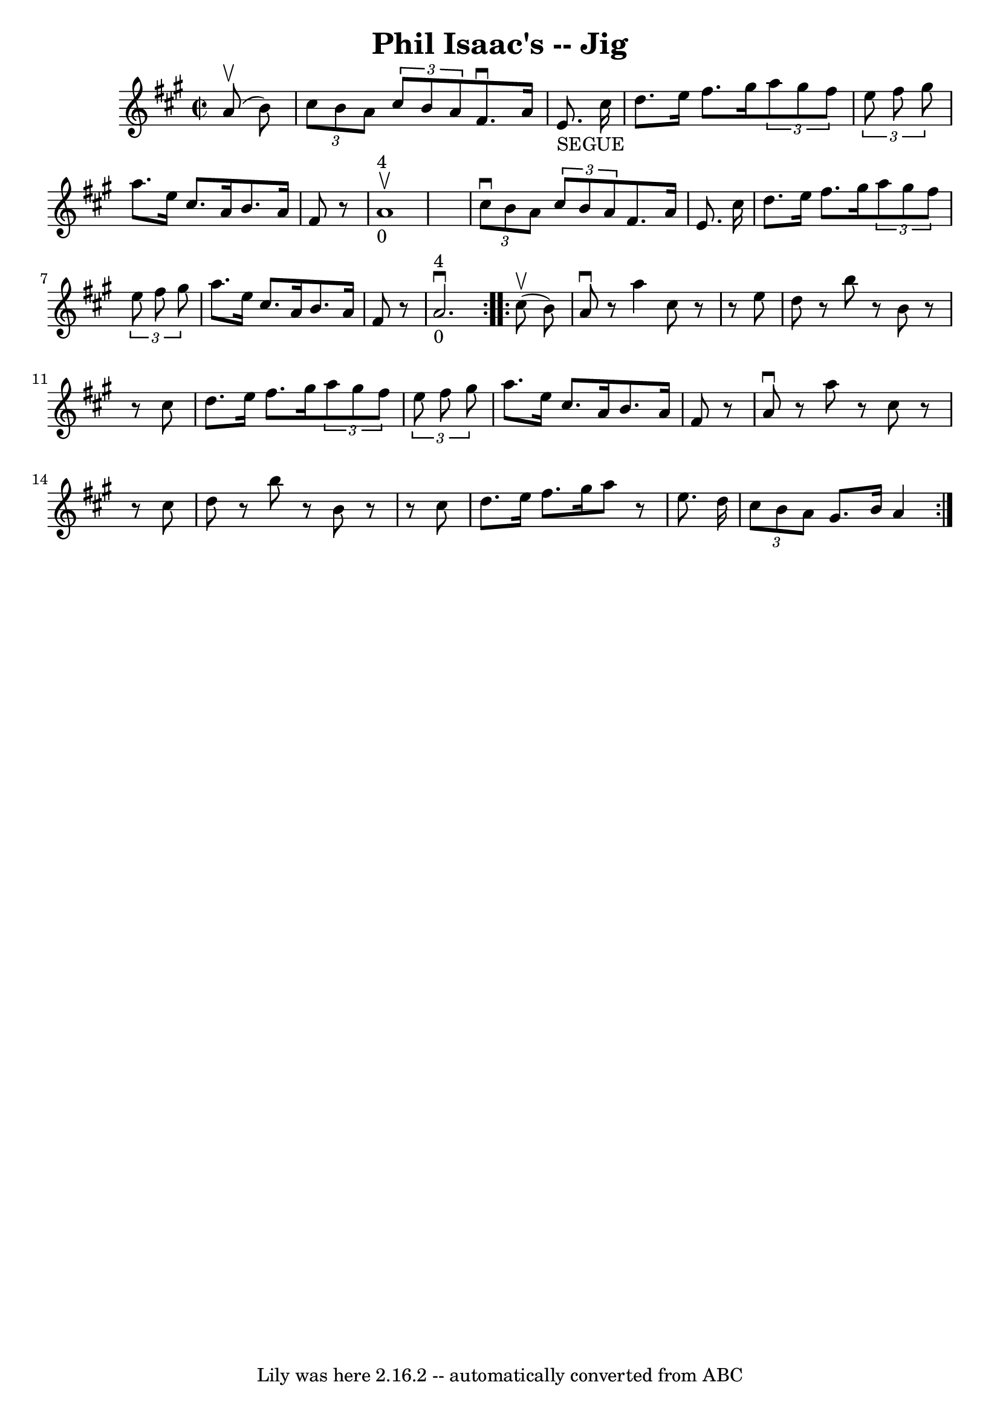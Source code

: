 \version "2.7.40"
\header {
	book = "Ryan's Mammoth Collection"
	crossRefNumber = "1"
	footnotes = "\\\\112 628"
	tagline = "Lily was here 2.16.2 -- automatically converted from ABC"
	title = "Phil Isaac's -- Jig"
}
voicedefault =  {
\set Score.defaultBarType = "empty"

\repeat volta 2 {
\override Staff.TimeSignature #'style = #'C
 \time 2/2 \key a \major   a'8 ^\upbow(   b'8  -) \bar "|"     \times 2/3 {   
cis''8    b'8    a'8  }   \times 2/3 {   cis''8    b'8    a'8  }   fis'8. 
^\downbow   a'16    e'8. _"SEGUE"   cis''16    \bar "|"   d''8.    e''16    
fis''8.    gis''16    \times 2/3 {   a''8    gis''8    fis''8  }   \times 2/3 { 
  e''8    fis''8    gis''8  }   \bar "|"       a''8.    e''16    cis''8.    
a'16    b'8.    a'16    fis'8    r8   \bar "|"       a'1 _"0"^"4"^\upbow   
\bar "|"     \times 2/3 {   cis''8 ^\downbow   b'8    a'8  }   \times 2/3 {   
cis''8    b'8    a'8  -) }   fis'8.    a'16    e'8.    cis''16    \bar "|"   
d''8.    e''16    fis''8.    gis''16    \times 2/3 {   a''8    gis''8    fis''8 
 }   \times 2/3 {   e''8    fis''8    gis''8  }   \bar "|"     a''8.    e''16   
 cis''8.    a'16    b'8.    a'16    fis'8    r8   \bar "|"       a'2. 
_"0"^"4"^\downbow   }     \repeat volta 2 {   cis''8 ^\upbow(   b'8  -) 
\bar "|"     a'8 ^\downbow   r8 a''4    cis''8    r8   r8 e''8    \bar "|"   
d''8    r8 b''8    r8   b'8    r8   r8 cis''8    \bar "|"   d''8.    e''16    
fis''8.    gis''16    \times 2/3 {   a''8    gis''8    fis''8  }   \times 2/3 { 
  e''8    fis''8    gis''8  }   \bar "|"   a''8.    e''16    cis''8.    a'16    
b'8.    a'16    fis'8    r8   \bar "|"     a'8 ^\downbow   r8 a''8    r8   
cis''8    r8   r8 cis''8    \bar "|"   d''8    r8 b''8    r8   b'8    r8   r8 
cis''8    \bar "|"   d''8.    e''16    fis''8.    gis''16    a''8    r8 e''8.   
 d''16    \bar "|"   \times 2/3 {   cis''8    b'8    a'8  }   gis'8.    b'16    
a'4  }   
}

\score{
    <<

	\context Staff="default"
	{
	    \voicedefault 
	}

    >>
	\layout {
	}
	\midi {}
}
